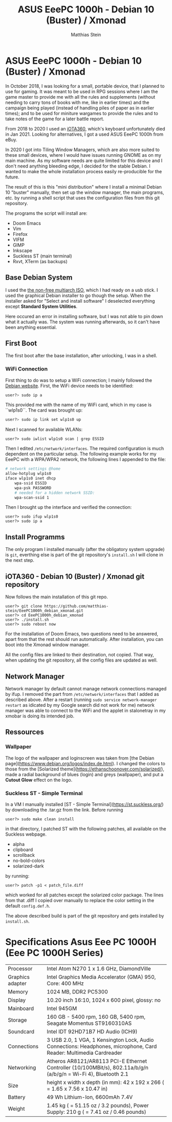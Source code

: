 #+TITLE:    ASUS EeePC 1000h - Debian 10 (Buster) / Xmonad
#+AUTHOR:   Matthias Stein
#+STARTUP:  content

* ASUS EeePC 1000h - Debian 10 (Buster) / Xmonad

In October 2018, I was looking for a small, portable device, that I planned to
use for gaming. It was meant to be used in RPG sessions where I am the game
master to provide me with all the rules and supplements (without needing to
carry tons of books with me, like in earlier times) and the campaign being
played (instead of handling piles of paper as in earlier times); and to be used
for miniture wargames to provide the rules and to take notes of the game for a
later battle report.

From 2018 to 2020 I used an [[https://github.com/matthias-stein/iOTA360_debian_xmonad][iOTA360]], which's keyboard unfortunately died in Jan 2021. Looking for alternatives, I got a used ASUS EeePC 1000h from eBuy.

In 2020 I got into Tiling Window Managers, which are also more suited to these small devices, where I would have issues running GNOME as on my main machine. As my software needs are quite limited for this device and I don't need anything bleeding edge, I decided for the stable Debian. I wanted to make the whole installation process easily re-producible for the
future.

The result of this is this "mini distribution" where I install a minimal Debian
10 "buster" manually, then set up the window manager, the main programs, etc. by
running a shell script that uses the configuration files from this git
repository.

The programs the script will install are:

+ Doom Emacs
+ Vim
+ Firefox
+ VIFM
+ GIMP
+ Inkscape
+ Suckless ST (main terminal)
+ Rxvt, XTerm (as backups)

** Base Debian System

I used the [[https://cdimage.debian.org/cdimage/unofficial/non-free/cd-including-firmware/current/multi-arch/iso-cd/][the non-free multiarch ISO]], which I had ready on a usb stick. I used
the graphical Debian installer to go though the setup. When the installer asked
for "Select and install software" I deselected everything except *Standard
System Utilities*.

Here occured an error in installing software, but I was not able to pin down
what it actually was. The system was running afterwards, so it can't have been
anything essential.


** First Boot

The first boot after the base installation, after unlocking, I was in a shell.

*** WiFi Connection

First thing to do was to setup a WiFi connection; I mainly followed the
[[https://wiki.debian.org/WiFi/HowToUse#Command_Line][Debian website]]. First, the
WiFi device needs to be identified:

#+BEGIN_SRC bash
user?> sudo ip a
#+END_SRC

This provided me with the name of my WiFi card, which in my case is ``wlp1s0``.
The card was brought up:

#+BEGIN_SRC bash
user?> sudo ip link set wlp1s0 up
#+END_SRC

Next I scanned for available WLANs:

#+BEGIN_SRC
user?> sudo iwlist wlp1s0 scan | grep ESSID
#+END_SRC

Then I edited ~/etc/network/interfaces~. The required configuration is much
dependent on the particular setup. The following example works for my EeePC
with a WPA/WPA2 network, the following lines I appended to the file:

#+BEGIN_SRC bash
# network settings @home
allow-hotplug wlp1s0
iface wlp1s0 inet dhcp
    wpa-ssid ESSID
    wpa-psk PASSWORD
    # needed for a hidden network SSID:
    wpa-scan-ssid 1
#+END_SRC

Then I brought up the interface and verified the connection:

#+BEGIN_SRC
user?> sudo ifup wlp1s0
user?> sudo ip a
#+END_SRC


** Install Programms

The only program I installed manually (after the obligatory system upgrade) is
~git~, everthing else is part of the git repository's ~install.sh~ I will clone
in the next step.


** iOTA360 - Debian 10 (Buster) / Xmonad git repository

Now follows the main installation of this git repo.

#+BEGIN_SRC
user?> git clone https://github.com/matthias-stein/EeePC1000h_debian_xmonad.git
user?> cd EeePC1000h_debian_xmonad
user?> ./install.sh
user?> sudo reboot now
#+END_SRC

For the installation of Doom Emacs, two questions need to be answered, apart
from that the rest should run automatically. After installation, you can boot
into the Xmonad window manager.

All the config files are linked to their destination, not copied. That way, when
updating the git repository, all the config files are updated as well.

** Network Manager

Network manager by default cannot manage network connections managed by ifup. I
removed the part from ~/etc/network/interfaces~ that I added as described above.
After a restart (running ~sudo service network-manager restart~ as idicated by
my Google search did not work for me) network manager was able to connect to the
WiFi and the applet in stalonetray in my xmobar is doing its intended job.


** Ressources

*** Wallpaper

The logo of the wallpaper and loginscreen was taken from
[the Debian page](https://www.debian.org/logos/index.de.html). I changed the
colors to those from the
[Solarized theme](https://ethanschoonover.com/solarized/), made a radial
background of blues (login) and greys (wallpaper), and put a *Cutout Glow*
effect on the logo.


*** Suckless ST - Simple Terminal

In a VM I manually installed [ST - Simple Terminal](https://st.suckless.org/)
by downloading the .tar.gz from the link. Before running

#+BEGIN_SRC
user?> sudo make clean install
#+END_SRC

in that directory, I patched ST with the following patches, all available on the
Suckless webpage.

+   alpha
+   clipboard
+   scrollback
+   no-bold-colors
+   solarized-dark

by running:

#+BEGIN_SRC
user?> patch -p1 < patch_file.diff
#+END_SRC

which worked for all patches except the solarized color package. The lines from
that .diff I copied over manually to replace the color setting in the default
~config.def.h~.

The above described build is part of the git repository and gets installed by
~install.sh~.

* Specifications Asus Eee PC 1000H (Eee PC 1000H Series)

  | Processor        | Intel Atom N270 1 x 1.6 GHz, DiamondVille                                                                          |
  | Graphics adapter | Intel Graphics Media Accelerator (GMA) 950, Core: 400 MHz                                                          |
  | Memory           | 1024 MB, DDR2 PC5300                                                                                               |
  | Display          | 10.20 inch 16:10, 1024 x 600 pixel, glossy: no                                                                     |
  | Mainboard        | Intel 945GM                                                                                                        |
  | Storage          | 160 GB - 5400 rpm, 160 GB, 5400 rpm, Seagate Momentus ST9160310AS                                                  |
  | Soundcard        | Intel IDT 92HD71B7 HD Audio (ICH9)                                                                                 |
  | Connections      | 3 USB 2.0, 1 VGA, 1 Kensington Lock, Audio Connections: Headphones, microphone, Card Reader: Multimedia Cardreader |
  | Networking       | Atheros AR8121/AR8113 PCI-E Ethernet Controller (10/100MBit/s), 802.11a/b/g/n (a/b/g/n = Wi-Fi 4), Bluetooth 2.1   |
  | Size             | height x width x depth (in mm): 42 x 192 x 266 ( = 1.65 x 7.56 x 10.47 in)                                         |
  | Battery          | 49 Wh Lithium-Ion, 6600mAh 7.4V                                                                                    |
  | Weight           | 1.45 kg ( = 51.15 oz / 3.2 pounds), Power Supply: 210 g ( = 7.41 oz / 0.46 pounds)                                 |
